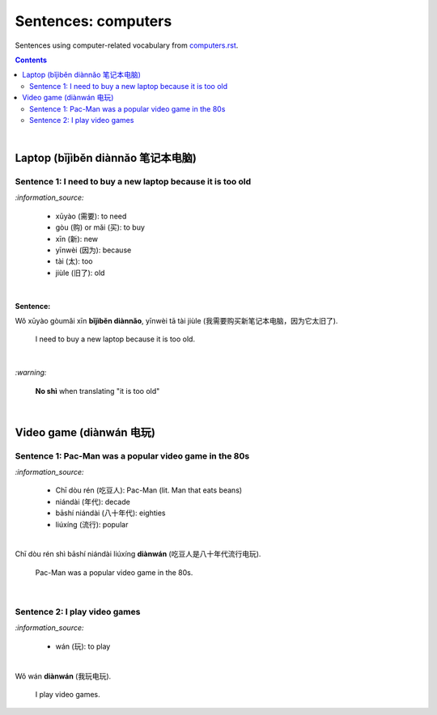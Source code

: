 ====================
Sentences: computers
====================
Sentences using computer-related vocabulary from `computers.rst`_.

.. contents:: **Contents**
   :depth: 3
   :local:
   :backlinks: top
   
|
   
Laptop (bǐjìběn diànnǎo 笔记本电脑)
=================================

Sentence 1: I need to buy a new laptop because it is too old
------------------------------------------------------------
`:information_source:`

   - xūyào (需要): to need
   - gòu (购) or mǎi (买): to buy
   - xīn (新): new
   - yīnwèi (因为): because
   - tài (太): too
   - jiùle (旧了): old

|

**Sentence:**

| Wǒ xūyào gòumǎi xīn **bǐjìběn diànnǎo**, yīnwèi tā tài jiùle (我需要购买新笔记本电脑，因为它太旧了).

   I need to buy a new laptop because it is too old.

|

`:warning:`

   **No shì** when translating "it is too old"

|

Video game (diànwán 电玩)
========================

Sentence 1: Pac-Man was a popular video game in the 80s
-------------------------------------------------------
`:information_source:`

   - Chī dòu rén (吃豆人): Pac-Man (lit. Man that eats beans)
   - niándài (年代): decade
   - bāshí niándài (八十年代): eighties
   - liúxíng (流行): popular

|

| Chī dòu rén shì bāshí niándài liúxíng **diànwán** (吃豆人是八十年代流行电玩).

   Pac-Man was a popular video game in the 80s.

|

Sentence 2: I play video games
------------------------------
`:information_source:`

   - wán (玩): to play

|
   
| Wǒ wán **diànwán** (我玩电玩).

  I play video games.


.. URLs

.. _computers.rst: ./../computers.rst
